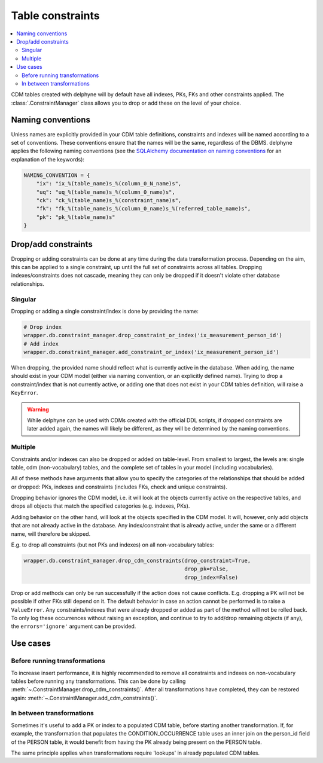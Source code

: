 Table constraints
=================

.. contents::
    :local:
    :backlinks: none

CDM tables created with delphyne will by default have all indexes, PKs, FKs and other constraints applied.
The :class:`.ConstraintManager` class allows you to drop or add these on the level of your choice.

Naming conventions
------------------

Unless names are explicitly provided in your CDM table definitions, constraints and indexes will be named according to
a set of conventions. These conventions ensure that the names will be the same, regardless of the DBMS.
delphyne applies the following naming conventions
(see the `SQLAlchemy documentation on naming conventions
<https://docs.sqlalchemy.org/en/14/core/constraints.html#configuring-a-naming-convention-for-a-metadata-collection>`_
for an explanation of the keywords):

.. code-block:: python

    NAMING_CONVENTION = {
        "ix": "ix_%(table_name)s_%(column_0_N_name)s",
        "uq": "uq_%(table_name)s_%(column_0_name)s",
        "ck": "ck_%(table_name)s_%(constraint_name)s",
        "fk": "fk_%(table_name)s_%(column_0_name)s_%(referred_table_name)s",
        "pk": "pk_%(table_name)s"
    }


Drop/add constraints
--------------------
Dropping or adding constraints can be done at any time during the data transformation process.
Depending on the aim, this can be applied to a single constraint, up until the full set of
constraints across all tables.
Dropping indexes/constraints does not cascade, meaning they can only be dropped if it doesn't violate other
database relationships.

Singular
^^^^^^^^

Dropping or adding a single constraint/index is done by providing the name:

.. code-block:: python

    # Drop index
    wrapper.db.constraint_manager.drop_constraint_or_index('ix_measurement_person_id')
    # Add index
    wrapper.db.constraint_manager.add_constraint_or_index('ix_measurement_person_id')

When dropping, the provided name should reflect what is currently active in the database. When adding, the name should
exist in your CDM model (either via naming convention, or an explicitly defined name). Trying to drop a
constraint/index that is not currently active, or adding one that does not exist in your CDM tables
definition, will raise a ``KeyError``.

.. warning::
   While delphyne can be used with CDMs created with the official DDL scripts, if dropped constraints are later
   added again, the names will likely be different, as they will be determined by the naming conventions.

Multiple
^^^^^^^^

Constraints and/or indexes can also be dropped or added on table-level. From smallest to largest, the levels are:
single table, cdm (non-vocabulary) tables, and the complete set of tables in your model (including vocabularies).

All of these methods have arguments that allow you to specify the categories of the relationships that should be added
or dropped: PKs, indexes and constraints (includes FKs, check and unique constraints).

Dropping behavior ignores the CDM model, i.e. it will look at the objects currently active on the respective tables,
and drops all objects that match the specified categories (e.g. indexes, PKs).

Adding behavior on the other hand, will look at the objects specified in the CDM model.
It will, however, only add objects that are not already active in the database.
Any index/constraint that is already active, under the same or a different name, will therefore be skipped.

E.g. to drop all constraints (but not PKs and indexes) on all non-vocabulary tables:

.. code-block:: python

    wrapper.db.constraint_manager.drop_cdm_constraints(drop_constraint=True,
                                                       drop_pk=False,
                                                       drop_index=False)


Drop or add methods can only be run successfully if the action does not cause conflicts.
E.g. dropping a PK will not be possible if other FKs still depend on it. The default behavior in case an action
cannot be performed is to raise a ``ValueError``.
Any constraints/indexes that were already dropped or added as part of the method will not be rolled back.
To only log these occurrences without raising an exception, and continue to try to add/drop remaining
objects (if any), the ``errors='ignore'`` argument can be provided.

Use cases
---------

Before running transformations
^^^^^^^^^^^^^^^^^^^^^^^^^^^^^^

To increase insert performance, it is highly recommended to remove all constraints and indexes on non-vocabulary tables
before running any transformations.
This can be done by calling :meth:`~.ConstraintManager.drop_cdm_constraints()`.
After all transformations have completed, they can be restored again: :meth:`~.ConstraintManager.add_cdm_constraints()`.

In between transformations
^^^^^^^^^^^^^^^^^^^^^^^^^^

Sometimes it's useful to add a PK or index to a populated CDM table, before starting another transformation.
If, for example, the transformation that populates the CONDITION_OCCURRENCE table uses an inner join on the person_id
field of the PERSON table, it would benefit from having the PK already being present on the PERSON table.

The same principle applies when transformations require 'lookups' in already populated CDM tables.

